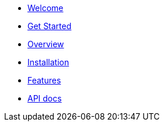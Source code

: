 * xref:index.adoc[Welcome]
* xref:get-started.adoc[Get Started]
* xref:overview.adoc[Overview]
* xref:installation.adoc[Installation]
* xref:features.adoc[Features]
* xref:apidocs.adoc[API docs]
